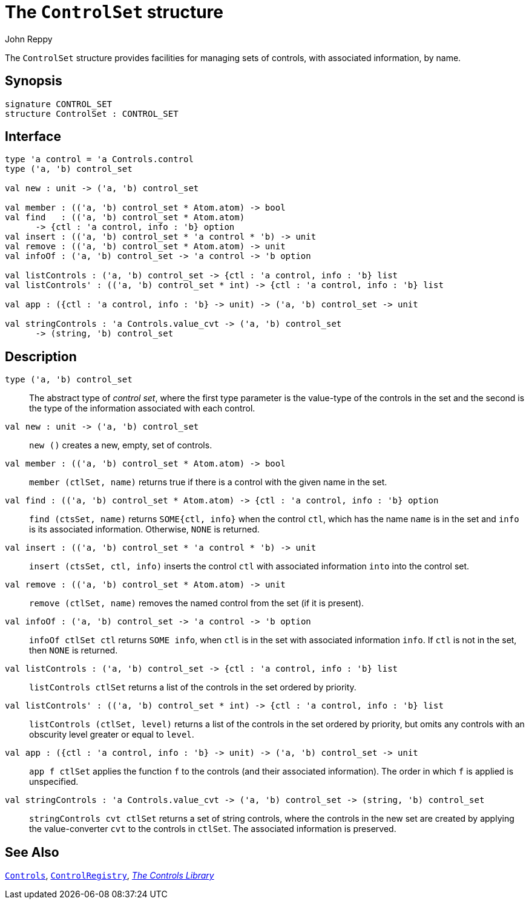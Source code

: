 = The `ControlSet` structure
:Author: John Reppy
:Date: {release-date}
:stem: latexmath
:source-highlighter: pygments
:VERSION: {smlnj-version}

The `ControlSet` structure provides facilities for managing sets
of controls, with associated information, by name.

== Synopsis

[source,sml]
------------
signature CONTROL_SET
structure ControlSet : CONTROL_SET
------------

== Interface

[source,sml]
------------
type 'a control = 'a Controls.control
type ('a, 'b) control_set

val new : unit -> ('a, 'b) control_set

val member : (('a, 'b) control_set * Atom.atom) -> bool
val find   : (('a, 'b) control_set * Atom.atom)
      -> {ctl : 'a control, info : 'b} option
val insert : (('a, 'b) control_set * 'a control * 'b) -> unit
val remove : (('a, 'b) control_set * Atom.atom) -> unit
val infoOf : ('a, 'b) control_set -> 'a control -> 'b option

val listControls : ('a, 'b) control_set -> {ctl : 'a control, info : 'b} list
val listControls' : (('a, 'b) control_set * int) -> {ctl : 'a control, info : 'b} list

val app : ({ctl : 'a control, info : 'b} -> unit) -> ('a, 'b) control_set -> unit

val stringControls : 'a Controls.value_cvt -> ('a, 'b) control_set
      -> (string, 'b) control_set
------------

== Description

[[type:control_set]]
`[.kw]#type# ('a, 'b) control_set`::
  The abstract type of _control set_, where the first type parameter
  is the value-type of the controls in the set and the second is the
  type of the information associated with each control.

`[.kw]#val# new : unit \-> ('a, 'b) control_set`::
  `new ()` creates a new, empty, set of controls.

`[.kw]#val# member : (('a, 'b) control_set * Atom.atom) \-> bool`::
  `member (ctlSet, name)` returns true if there is a control with
  the given name in the set.

`[.kw]#val# find : (('a, 'b) control_set * Atom.atom) \-> {ctl : 'a control, info : 'b} option`::
  `find (ctsSet, name)` returns `SOME{ctl, info}` when the control `ctl`, which
  has the name `name` is in the set and `info` is its associated information.
  Otherwise, `NONE` is returned.

`[.kw]#val# insert : (('a, 'b) control_set * 'a control * 'b) \-> unit`::
  `insert (ctsSet, ctl, info)` inserts the control `ctl` with associated
  information `into` into the control set.

`[.kw]#val# remove : (('a, 'b) control_set * Atom.atom) \-> unit`::
  `remove (ctlSet, name)` removes the named control from the set (if
  it is present).

`[.kw]#val# infoOf : ('a, 'b) control_set \-> 'a control \-> 'b option`::
  `infoOf ctlSet ctl` returns `SOME info`, when `ctl` is in the set
  with associated information `info`.  If `ctl` is not in the set,
  then `NONE` is returned.

`[.kw]#val# listControls : ('a, 'b) control_set \-> {ctl : 'a control, info : 'b} list`::
  `listControls ctlSet` returns a list of the controls in the set ordered by
  priority.

`[.kw]#val# listControls' : (('a, 'b) control_set * int) \-> {ctl : 'a control, info : 'b} list`::
  `listControls (ctlSet, level)` returns a list of the controls in the set ordered by
  priority, but omits any controls with an obscurity level greater or equal to
  `level`.

`[.kw]#val# app : ({ctl : 'a control, info : 'b} \-> unit) \-> ('a, 'b) control_set \-> unit`::
  `app f ctlSet` applies the function `f` to the controls (and their associated
  information).  The order in which `f` is applied is unspecified.

`[.kw]#val# stringControls : 'a Controls.value_cvt \-> ('a, 'b) control_set \-> (string, 'b) control_set`::
  `stringControls cvt ctlSet` returns a set of string controls, where the controls
  in the new set are created by applying the value-converter `cvt` to the controls
  in `ctlSet`.  The associated information is preserved.

== See Also

xref:str-Controls.adoc[`Controls`],
xref:str-ControlRegistry.adoc[`ControlRegistry`],
xref:controls-lib.adoc[__The Controls Library__]
